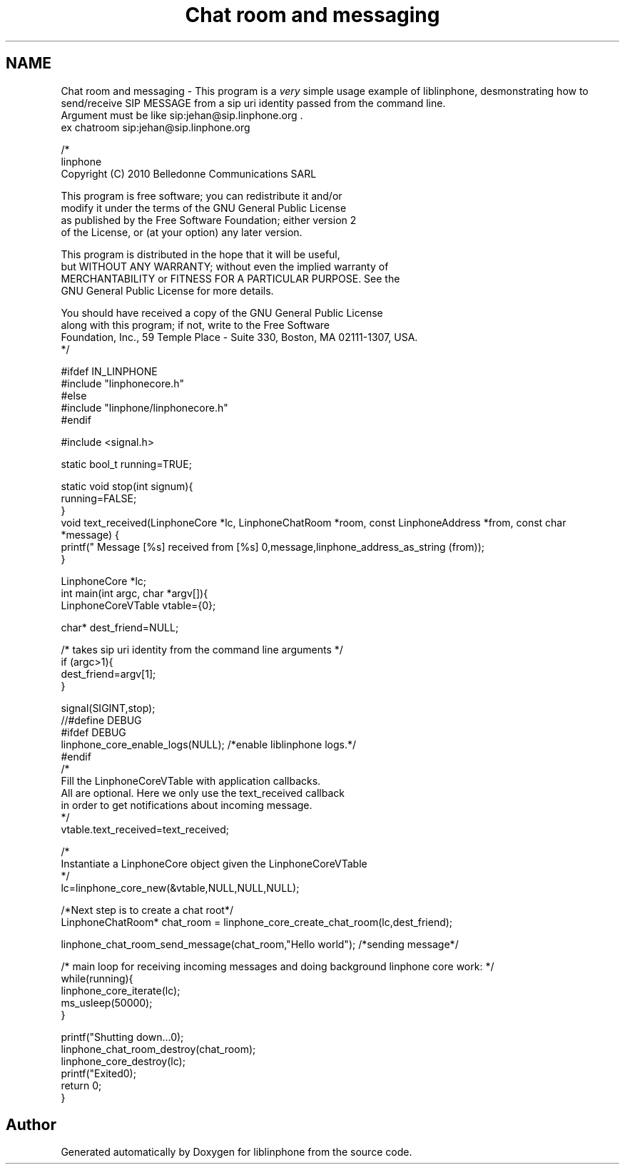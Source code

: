 .TH "Chat room and messaging" 3 "Sun Oct 13 2013" "Version 3.6.99" "liblinphone" \" -*- nroff -*-
.ad l
.nh
.SH NAME
Chat room and messaging \- 
This program is a \fIvery\fP simple usage example of liblinphone, desmonstrating how to send/receive SIP MESSAGE from a sip uri identity passed from the command line\&. 
.br
Argument must be like sip:jehan@sip.linphone.org \&. 
.br
 ex chatroom sip:jehan@sip.linphone.org 
.br
 
.PP
.nf

/*
linphone
Copyright (C) 2010  Belledonne Communications SARL 

This program is free software; you can redistribute it and/or
modify it under the terms of the GNU General Public License
as published by the Free Software Foundation; either version 2
of the License, or (at your option) any later version\&.

This program is distributed in the hope that it will be useful,
but WITHOUT ANY WARRANTY; without even the implied warranty of
MERCHANTABILITY or FITNESS FOR A PARTICULAR PURPOSE\&.  See the
GNU General Public License for more details\&.

You should have received a copy of the GNU General Public License
along with this program; if not, write to the Free Software
Foundation, Inc\&., 59 Temple Place - Suite 330, Boston, MA  02111-1307, USA\&.
*/

#ifdef IN_LINPHONE
#include "linphonecore\&.h"
#else
#include "linphone/linphonecore\&.h"
#endif

#include <signal\&.h>

static bool_t running=TRUE;

static void stop(int signum){
        running=FALSE;
}
void text_received(LinphoneCore *lc, LinphoneChatRoom *room, const LinphoneAddress *from, const char *message) {
        printf(" Message [%s] received from [%s] \n",message,linphone_address_as_string (from));
}


LinphoneCore *lc;
int main(int argc, char *argv[]){
        LinphoneCoreVTable vtable={0};

        char* dest_friend=NULL;


        /* takes   sip uri  identity from the command line arguments */
        if (argc>1){
                dest_friend=argv[1];
        }

        signal(SIGINT,stop);
//#define DEBUG
#ifdef DEBUG
        linphone_core_enable_logs(NULL); /*enable liblinphone logs\&.*/
#endif
        /* 
         Fill the LinphoneCoreVTable with application callbacks\&.
         All are optional\&. Here we only use the text_received callback
         in order to get notifications about incoming message\&.
         */
        vtable\&.text_received=text_received;

        /*
         Instantiate a LinphoneCore object given the LinphoneCoreVTable
        */
        lc=linphone_core_new(&vtable,NULL,NULL,NULL);


        /*Next step is to create a chat root*/
        LinphoneChatRoom* chat_room = linphone_core_create_chat_room(lc,dest_friend);

        linphone_chat_room_send_message(chat_room,"Hello world"); /*sending message*/

        /* main loop for receiving incoming messages and doing background linphone core work: */
        while(running){
                linphone_core_iterate(lc);
                ms_usleep(50000);
        }

        printf("Shutting down\&.\&.\&.\n");
        linphone_chat_room_destroy(chat_room);
        linphone_core_destroy(lc);
        printf("Exited\n");
        return 0;
}


.fi
.PP
 
.SH "Author"
.PP 
Generated automatically by Doxygen for liblinphone from the source code\&.
